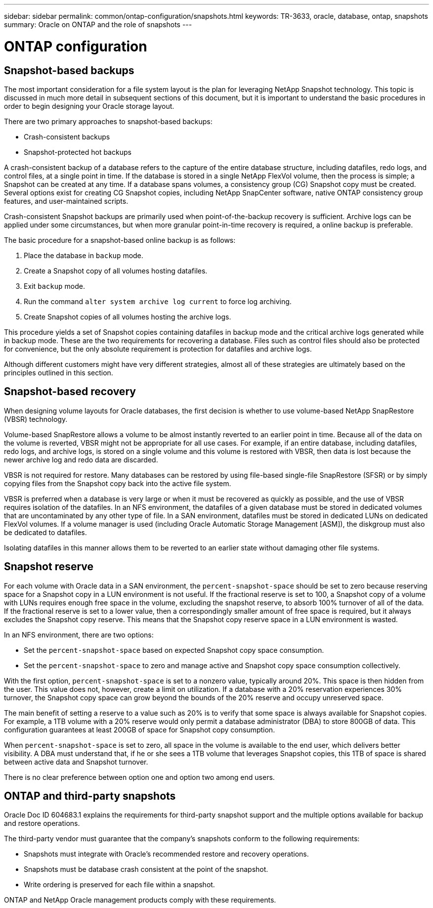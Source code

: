 ---
sidebar: sidebar
permalink: common/ontap-configuration/snapshots.html
keywords: TR-3633, oracle, database, ontap, snapshots
summary: Oracle on ONTAP and the role of snapshots
---

= ONTAP configuration
:hardbreaks:
:nofooter:
:icons: font
:linkattrs:
:imagesdir: ./../media/

//
// This file was created with NDAC Version 2.0 (August 17, 2020)
//
// 2021-08-12 10:15:58.619325
//

[.lead]

== Snapshot-based backups

The most important consideration for a file system layout is the plan for leveraging NetApp Snapshot technology. This topic is discussed in much more detail in subsequent sections of this document, but it is important to understand the basic procedures in order to begin designing your Oracle storage layout.

There are two primary approaches to snapshot-based backups:

* Crash-consistent backups
* Snapshot-protected hot backups

A crash-consistent backup of a database refers to the capture of the entire database structure, including datafiles, redo logs, and control files, at a single point in time. If the database is stored in a single NetApp FlexVol volume, then the process is simple; a Snapshot can be created at any time. If a database spans volumes, a consistency group (CG) Snapshot copy must be created. Several options exist for creating CG Snapshot copies, including NetApp SnapCenter software, native ONTAP consistency group features, and user-maintained scripts.

Crash-consistent Snapshot backups are primarily used when point-of-the-backup recovery is sufficient. Archive logs can be applied under some circumstances, but when more granular point-in-time recovery is required, a online backup is preferable.

The basic procedure for a snapshot-based online backup is as follows:

. Place the database in `backup` mode.
. Create a Snapshot copy of all volumes hosting datafiles.
. Exit `backup` mode.
. Run the command `alter system archive log current` to force log archiving.
. Create Snapshot copies of all volumes hosting the archive logs.

This procedure yields a set of Snapshot copies containing datafiles in backup mode and the critical archive logs generated while in backup mode. These are the two requirements for recovering a database. Files such as control files should also be protected for convenience, but the only absolute requirement is protection for datafiles and archive logs.

Although different customers might have very different strategies, almost all of these strategies are ultimately based on the principles outlined in this section.

== Snapshot-based recovery

When designing volume layouts for Oracle databases, the first decision is whether to use volume-based NetApp SnapRestore (VBSR) technology.

Volume-based SnapRestore allows a volume to be almost instantly reverted to an earlier point in time. Because all of the data on the volume is reverted, VBSR might not be appropriate for all use cases. For example, if an entire database, including datafiles, redo logs, and archive logs, is stored on a single volume and this volume is restored with VBSR, then data is lost because the newer archive log and redo data are discarded.

VBSR is not required for restore. Many databases can be restored by using file-based single-file SnapRestore (SFSR) or by simply copying files from the Snapshot copy back into the active file system.

VBSR is preferred when a database is very large or when it must be recovered as quickly as possible, and the use of VBSR requires isolation of the datafiles. In an NFS environment, the datafiles of a given database must be stored in dedicated volumes that are uncontaminated by any other type of file. In a SAN environment, datafiles must be stored in dedicated LUNs on dedicated FlexVol volumes. If a volume manager is used (including Oracle Automatic Storage Management [ASM]), the diskgroup must also be dedicated to datafiles.

Isolating datafiles in this manner allows them to be reverted to an earlier state without damaging other file systems.

== Snapshot reserve

For each volume with Oracle data in a SAN environment, the `percent-snapshot-space` should be set to zero because reserving space for a Snapshot copy in a LUN environment is not useful. If the fractional reserve is set to 100, a Snapshot copy of a volume with LUNs requires enough free space in the volume, excluding the snapshot reserve, to absorb 100% turnover of all of the data. If the fractional reserve is set to a lower value, then a correspondingly smaller amount of free space is required, but it always excludes the Snapshot copy reserve. This means that the Snapshot copy reserve space in a LUN environment is wasted.

In an NFS environment, there are two options:

* Set the `percent-snapshot-space` based on expected Snapshot copy space consumption.
* Set the `percent-snapshot-space` to zero and manage active and Snapshot copy space consumption collectively.

With the first option, `percent-snapshot-space` is set to a nonzero value, typically around 20%. This space is then hidden from the user. This value does not, however, create a limit on utilization. If a database with a 20% reservation experiences 30% turnover, the Snapshot copy space can grow beyond the bounds of the 20% reserve and occupy unreserved space.

The main benefit of setting a reserve to a value such as 20% is to verify that some space is always available for Snapshot copies. For example, a 1TB volume with a 20% reserve would only permit a database administrator (DBA) to store 800GB of data. This configuration guarantees at least 200GB of space for Snapshot copy consumption.

When `percent-snapshot-space` is set to zero, all space in the volume is available to the end user, which delivers better visibility. A DBA must understand that, if he or she sees a 1TB volume that leverages Snapshot copies, this 1TB of space is shared between active data and Snapshot turnover.

There is no clear preference between option one and option two among end users.

== ONTAP and third-party snapshots

Oracle Doc ID 604683.1 explains the requirements for third-party snapshot support and the multiple options available for backup and restore operations.

The third-party vendor must guarantee that the company’s snapshots conform to the following requirements:

* Snapshots must integrate with Oracle's recommended restore and recovery operations.
* Snapshots must be database crash consistent at the point of the snapshot.
* Write ordering is preserved for each file within a snapshot.

ONTAP and NetApp Oracle management products comply with these requirements.
